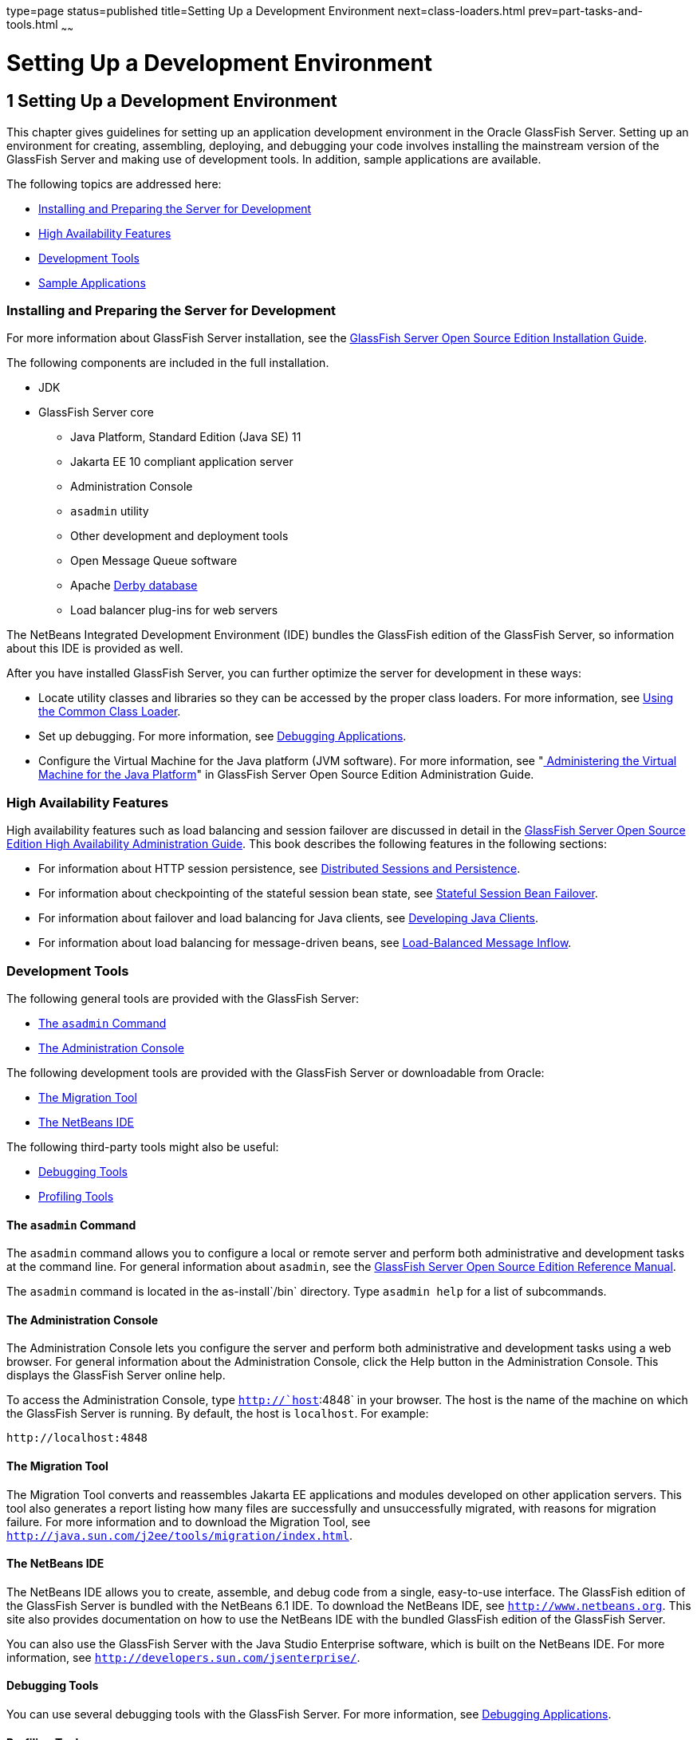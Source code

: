 type=page
status=published
title=Setting Up a Development Environment
next=class-loaders.html
prev=part-tasks-and-tools.html
~~~~~~

= Setting Up a Development Environment

[[GSDVG00002]][[beaaq]]


[[setting-up-a-development-environment]]
== 1 Setting Up a Development Environment

This chapter gives guidelines for setting up an application development
environment in the Oracle GlassFish Server. Setting up an environment
for creating, assembling, deploying, and debugging your code involves
installing the mainstream version of the GlassFish Server and making use
of development tools. In addition, sample applications are available.

The following topics are addressed here:

* link:#beaar[Installing and Preparing the Server for Development]
* link:#beaas[High Availability Features]
* link:#beaat[Development Tools]
* link:#beabf[Sample Applications]

[[beaar]][[GSDVG00090]][[installing-and-preparing-the-server-for-development]]

=== Installing and Preparing the Server for Development

For more information about GlassFish Server installation, see the
link:../installation-guide/toc.html#GSING[
GlassFish Server Open Source Edition Installation Guide].

The following components are included in the full installation.

* JDK
* GlassFish Server core

** Java Platform, Standard Edition (Java SE) 11
** Jakarta EE 10 compliant application server
** Administration Console
** `asadmin` utility
** Other development and deployment tools
** Open Message Queue software
** Apache http://db.apache.org/derby/manuals[Derby database]
** Load balancer plug-ins for web servers

The NetBeans Integrated Development Environment (IDE) bundles the
GlassFish edition of the GlassFish Server, so information about this IDE
is provided as well.

After you have installed GlassFish Server, you can further optimize the
server for development in these ways:

* Locate utility classes and libraries so they can be accessed by the
proper class loaders. For more information, see
link:class-loaders.html#beadj[Using the Common Class Loader].
* Set up debugging. For more information, see
link:debugging-apps.html#beafc[Debugging Applications].
* Configure the Virtual Machine for the Java platform (JVM software).
For more information, see "link:../administration-guide/jvm.html#GSADG00007[
Administering the Virtual Machine for the Java Platform]"
in GlassFish Server Open Source Edition Administration Guide.

[[beaas]][[GSDVG00091]][[high-availability-features]]

=== High Availability Features

High availability features such as load balancing and session failover
are discussed in detail in the link:../ha-administration-guide/toc.html#GSHAG[GlassFish Server Open Source
Edition High Availability Administration Guide]. This book describes the
following features in the following sections:

* For information about HTTP session persistence, see
link:webapps.html#beahe[Distributed Sessions and Persistence].
* For information about checkpointing of the stateful session bean
state, see link:ejb.html#beaib[Stateful Session Bean Failover].
* For information about failover and load balancing for Java clients,
see link:java-clients.html#beakt[Developing Java Clients].
* For information about load balancing for message-driven beans, see
link:jms.html#beaop[Load-Balanced Message Inflow].

[[beaat]][[GSDVG00092]][[development-tools]]

=== Development Tools

The following general tools are provided with the GlassFish Server:

* link:#beaau[The `asadmin` Command]
* link:#beaav[The Administration Console]

The following development tools are provided with the GlassFish Server
or downloadable from Oracle:

* link:#beaba[The Migration Tool]
* link:#beaaw[The NetBeans IDE]

The following third-party tools might also be useful:

* link:#beabb[Debugging Tools]
* link:#beabc[Profiling Tools]

[[beaau]][[GSDVG00333]][[the-asadmin-command]]

==== The `asadmin` Command

The `asadmin` command allows you to configure a local or remote server
and perform both administrative and development tasks at the command
line. For general information about `asadmin`, see the
link:../reference-manual/toc.html#GSRFM[GlassFish Server Open Source Edition Reference Manual].

The `asadmin` command is located in the as-install`/bin` directory. Type
`asadmin help` for a list of subcommands.

[[beaav]][[GSDVG00334]][[the-administration-console]]

==== The Administration Console

The Administration Console lets you configure the server and perform
both administrative and development tasks using a web browser. For
general information about the Administration Console, click the Help
button in the Administration Console. This displays the GlassFish Server
online help.

To access the Administration Console, type `http://`host`:4848` in your
browser. The host is the name of the machine on which the GlassFish
Server is running. By default, the host is `localhost`. For example:

[source]
----
http://localhost:4848
----

[[beaba]][[GSDVG00337]][[the-migration-tool]]

==== The Migration Tool

The Migration Tool converts and reassembles Jakarta EE applications and
modules developed on other application servers. This tool also generates
a report listing how many files are successfully and unsuccessfully
migrated, with reasons for migration failure. For more information and
to download the Migration Tool, see
`http://java.sun.com/j2ee/tools/migration/index.html`.

[[beaaw]][[GSDVG00338]][[the-netbeans-ide]]

==== The NetBeans IDE

The NetBeans IDE allows you to create, assemble, and debug code from a
single, easy-to-use interface. The GlassFish edition of the GlassFish
Server is bundled with the NetBeans 6.1 IDE. To download the NetBeans
IDE, see `http://www.netbeans.org`. This site also provides
documentation on how to use the NetBeans IDE with the bundled GlassFish
edition of the GlassFish Server.

You can also use the GlassFish Server with the Java Studio Enterprise
software, which is built on the NetBeans IDE. For more information, see
`http://developers.sun.com/jsenterprise/`.

[[beabb]][[GSDVG00340]][[debugging-tools]]

==== Debugging Tools

You can use several debugging tools with the GlassFish Server. For more
information, see link:debugging-apps.html#beafc[Debugging Applications].

[[beabc]][[GSDVG00341]][[profiling-tools]]

==== Profiling Tools

You can use several profilers with the GlassFish Server. For more
information, see link:debugging-apps.html#beafn[Profiling Tools].

[[beabf]][[GSDVG00093]][[sample-applications]]

=== Sample Applications

The samples are available from `https://github.com/eclipse-ee4j/glassfish-samples`.

Most GlassFish Server samples have the following directory structure:

* The `docs` directory contains instructions for how to use the sample.
* The `pom.xml` file defines Maven targets for the sample.
* The `src/` directory contains source code for the sample.


